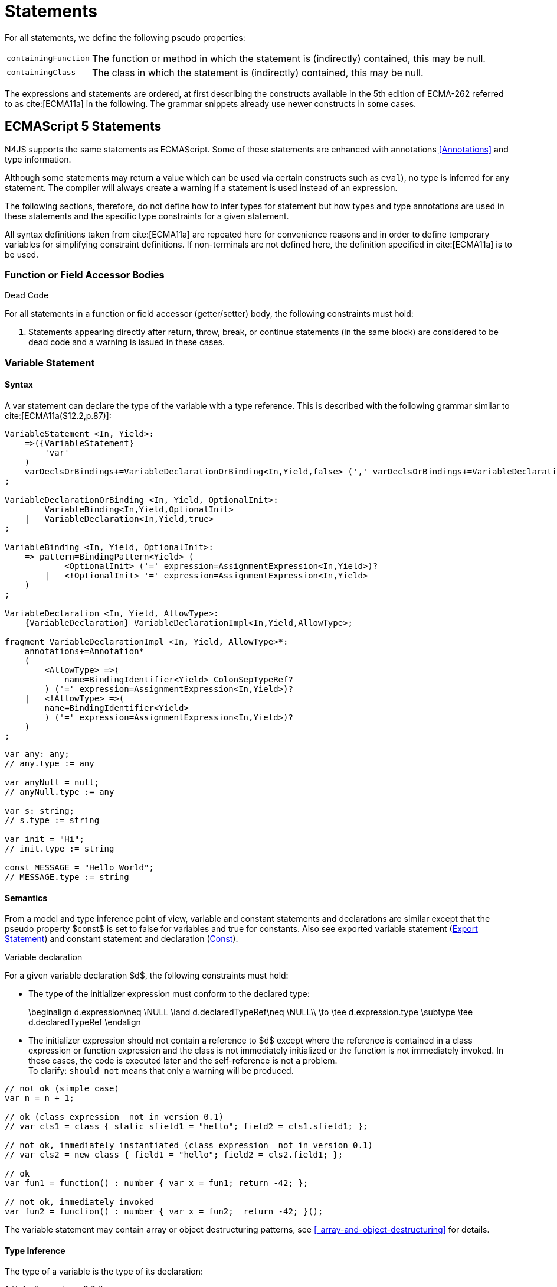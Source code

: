 
= Statements
////
Copyright (c) 2017 NumberFour AG.
All rights reserved. This program and the accompanying materials
are made available under the terms of the Eclipse Public License v1.0
which accompanies this distribution, and is available at
http://www.eclipse.org/legal/epl-v10.html

Contributors:
  NumberFour AG - Initial API and implementation
////

For all statements, we define the following pseudo properties:

[.language-n4js]
--
[horizontal]
`containingFunction` ::
The function or method in which the statement is (indirectly) contained,
this may be null.

`containingClass` ::
The class in which the statement is (indirectly) contained, this may be
null.
--

The expressions and statements are ordered, at first describing the
constructs available in the 5th edition of ECMA-262 referred to as  cite:[ECMA11a] in the following.
The grammar snippets already use newer constructs in some cases.

[.language-n4js]
== ECMAScript 5 Statements

N4JS supports the same statements as
ECMAScript. Some of these statements are enhanced with annotations <<Annotations>> and type information.

Although some statements may return a value which can be used via
certain constructs such as `eval`), no type is inferred for any statement. The
compiler will always create a warning if a statement is used instead of
an expression.

The following sections, therefore, do not define how to infer types for
statement but how types and type annotations are used in these
statements and the specific type constraints for a given statement.

All syntax definitions taken from  cite:[ECMA11a]  are repeated here for convenience
reasons and in order to define temporary variables for simplifying
constraint definitions. If non-terminals are not defined here, the
definition specified in  cite:[ECMA11a]   is to be used.

=== Function or Field Accessor Bodies

.Dead Code
[req,id=IDE-126,version=1]
--
For all statements in a function or field accessor (getter/setter) body, the following constraints must hold:

1.  Statements appearing directly after return, throw, break, or
continue statements (in the same block) are considered to be dead code
and a warning is issued in these cases.

--

=== Variable Statement

[discrete]
==== Syntax [[variable-statement-syntax]]

A var statement can declare the type of the variable with a type
reference. This is described with the following grammar similar to
cite:[ECMA11a(S12.2,p.87)]:

[source,xtext]
----
VariableStatement <In, Yield>:
    =>({VariableStatement}
        'var'
    )
    varDeclsOrBindings+=VariableDeclarationOrBinding<In,Yield,false> (',' varDeclsOrBindings+=VariableDeclarationOrBinding<In,Yield,false>)* Semi
;

VariableDeclarationOrBinding <In, Yield, OptionalInit>:
        VariableBinding<In,Yield,OptionalInit>
    |   VariableDeclaration<In,Yield,true>
;

VariableBinding <In, Yield, OptionalInit>:
    => pattern=BindingPattern<Yield> (
            <OptionalInit> ('=' expression=AssignmentExpression<In,Yield>)?
        |   <!OptionalInit> '=' expression=AssignmentExpression<In,Yield>
    )
;

VariableDeclaration <In, Yield, AllowType>:
    {VariableDeclaration} VariableDeclarationImpl<In,Yield,AllowType>;

fragment VariableDeclarationImpl <In, Yield, AllowType>*:
    annotations+=Annotation*
    (
        <AllowType> =>(
            name=BindingIdentifier<Yield> ColonSepTypeRef?
        ) ('=' expression=AssignmentExpression<In,Yield>)?
    |   <!AllowType> =>(
        name=BindingIdentifier<Yield>
        ) ('=' expression=AssignmentExpression<In,Yield>)?
    )
;
----

[source,n4js]
----
var any: any;
// any.type := any

var anyNull = null;
// anyNull.type := any

var s: string;
// s.type := string

var init = "Hi";
// init.type := string

const MESSAGE = "Hello World";
// MESSAGE.type := string
----

[discrete]
==== Semantics [[variable-statement-semantics]]

From a model and type inference point of view, variable and constant
statements and declarations are similar except that the pseudo property
$const$ is set to false for variables and true for
constants. Also see exported variable statement (<<Export Statement>>) and constant statement and declaration (<<Const>>).

.Variable declaration
[req,id=IDE-127,version=1]
--
For a given variable declaration $d$, the following constraints must hold:

* The type of the initializer expression must conform to the declared
type:
+
[math]
++++
\beginalign
d.expression\neq \NULL \land d.declaredTypeRef\neq \NULL\\
         \to \tee d.expression.type \subtype \tee d.declaredTypeRef
\endalign
++++
* The initializer expression should not contain a reference to
$d$ except where the reference is contained in a class
expression or function expression and the class is not immediately
initialized or the function is not immediately invoked. In these cases,
the code is executed later and the self-reference is not a problem. +
To clarify: `should not` means that only a warning will be produced.

[source,n4js]
----
// not ok (simple case)
var n = n + 1;

// ok (class expression  not in version 0.1)
// var cls1 = class { static sfield1 = "hello"; field2 = cls1.sfield1; };

// not ok, immediately instantiated (class expression  not in version 0.1)
// var cls2 = new class { field1 = "hello"; field2 = cls2.field1; };

// ok
var fun1 = function() : number { var x = fun1; return -42; };

// not ok, immediately invoked
var fun2 = function() : number { var x = fun2;  return -42; }();
----

The variable statement may contain array or object destructuring
patterns, see <<_array-and-object-destructuring>> for details.

--

[discrete]
==== Type Inference [[variable-statement-type-inference]]

The type of a variable is the type of its declaration:

[math]
++++
& \infer{\tee v: \tee d}{} \\
++++


The type of a variable declaration is either the declared type or the
inferred type of the initializer expression:

[math]
++++
& \infer{\tee d: T}{d.declaredType \neq \NULL & T = d.declaredType} \\
& \infer{\tee d: T}{
    d.declaredType = \NULL & d.expression \neq \NULL \\
    E = \tee d.expression & E \not\in \{\type{null, undefined}\} & T = E} \\
& \infer{\tee d: \type{any}}{else}
++++


// \todo{known limitation: if the initializer expression is an ObjectLiteral or FunctionExpression, the variable type will be inferred to \lstnfjs{any}.task:IDE-865[]

[.language-n4js]
=== If Statement

[discrete]
==== Syntax [[if-statement-syntax]]

Cf. cite:[ECMA11a(S12.5,p.89)]

[source,xtext]
----
IfStatement <Yield>:
    'if' '(' expression=Expression<In=true,Yield> ')'
    ifStmt=Statement<Yield>
    (=> 'else' elseStmt=Statement<Yield>)?;
----


[discrete]
==== Semantics [[if-statement-semantics]]

There are no specific constraints defined for the condition, the
ECMAScript operation `ToBoolean` cite:[ECMA11a(S9.2,p.43)] is used to convert any type to boolean.

.If Statement
[req,id=IDE-128,version=1]
--
In N4JS, the expression of an if statement must not evaluate to `void`. If the expressions is a function call
in particular, the called function must not be declared to return `void`.
--

=== Iteration Statements

[discrete]
==== Syntax [[iterations-statements-syntax]]

Cf. cite:[ECMA11a(S12.6,p.90ff)]

The syntax already considers the for-of style described in <<_for-of-statement,For ... of Statement>>.

[source,xtext]
----
IterationStatement <Yield>:
        DoStatement<Yield>
    |   WhileStatement<Yield>
    |   ForStatement<Yield>
;

DoStatement <Yield>: 'do' statement=Statement<Yield> 'while' '(' expression=Expression<In=true,Yield> ')' => Semi?;
WhileStatement <Yield>: 'while' '(' expression=Expression<In=true,Yield> ')' statement=Statement<Yield>;

ForStatement <Yield>:
    {ForStatement} 'for' '('
    (
        // this is not in the spec as far as I can tell, but there are tests that rely on this to be valid JS
            =>(initExpr=LetIdentifierRef forIn?='in' expression=Expression<In=true,Yield> ')')
        |   (   ->varStmtKeyword=VariableStatementKeyword
                (
                        =>(varDeclsOrBindings+=BindingIdentifierAsVariableDeclaration<In=false,Yield> (forIn?='in' | forOf?='of') ->expression=AssignmentExpression<In=true,Yield>?)
                    |   varDeclsOrBindings+=VariableDeclarationOrBinding<In=false,Yield,OptionalInit=true>
                        (
                                (',' varDeclsOrBindings+=VariableDeclarationOrBinding<In=false,Yield,false>)* ';' expression=Expression<In=true,Yield>? ';' updateExpr=Expression<In=true,Yield>?
                            |   forIn?='in' expression=Expression<In=true,Yield>?
                            |   forOf?='of' expression=AssignmentExpression<In=true,Yield>?
                        )
                )
            |   initExpr=Expression<In=false,Yield>
                (
                        ';' expression=Expression<In=true,Yield>? ';' updateExpr=Expression<In=true,Yield>?
                    |   forIn?='in' expression=Expression<In=true,Yield>?
                    |   forOf?='of' expression=AssignmentExpression<In=true,Yield>?
                )
            |   ';' expression=Expression<In=true,Yield>? ';' updateExpr=Expression<In=true,Yield>?
            )
        ')'
    ) statement=Statement<Yield>
;

ContinueStatement <Yield>: {ContinueStatement} 'continue' (label=[LabelledStatement|BindingIdentifier<Yield>])? Semi;
BreakStatement <Yield>: {BreakStatement} 'break' (label=[LabelledStatement|BindingIdentifier<Yield>])? Semi;
----

Since $varDecl(s)$ are ``VariableStatement``s as described in <<_variable-statement,Var Statement>>, the declared variables can be type annotated.

TIP: Using for-in is not recommended, instead ``pass:[_each]`` should be used.

[discrete]
==== Semantics [[iterations-statements-semantics]]

There are no specific constraints defined for the condition, the
ECMAScript operation `ToBoolean` cite:[ECMA11a(S9.2,p.43)] is used to convert any type to boolean.

.For-In-Statement Constraints
[req,id=IDE-129,version=1]
--
For a given $f$ the following conditions must hold:

* The type of the expression must be conform to object: +
$\tee f.expression <: \type{union{Object,string,ArgumentType}}$
* Either a new loop variable must be declared or an rvalue must be
provided as init expression: +
$f.varDecl \neq null \lor (f.initExpr \neq null \land isRValue(f.initExpr))$
* The type of the loop variable must be a string (or a super type of
string, i.e. any):
+
[math]
++++
\beginalign
& (f.varDecl \neq null \land  \tee f.varDecl \subtype \type{string} ) \\
\lor & (f.initExp \neq null \land  \tee \type{string} \subtype f.initExpr)
\endalign
++++
--

[.language-n4js]
=== Return Statement

[discrete]
==== Syntax [[return-statement-syntax]]

The returns statement is defined as in cite:[ECMA11a(S12.9,p.93)] with

[source,xtext]
----
ReturnStatement <Yield>:
    'return' (expression=Expression<In=true,Yield>)? Semi;
----

[discrete]
==== Semantics [[return-statement-semantics]]

.Return statement
[req,id=IDE-130,version=1]
--
1.  Expected type of expression in a return statement must be a sub type of the return type of the enclosing function:
+
[math]
++++
\infer{\tee returnStmt \expectType expression: T}{\tee returnStmt.containingFunction: FT & T=FT.returnType}
++++
Note that the expression may be evaluated to `void`.
2.  If enclosing function is declared to return `void`, then either
* no return statement must be defined
* return statement has no expression
* type of expression of return statement is `void`
3.  If enclosing function is declared to to return a type different from `void`, then
* all return statements must have a return expression
* all control flows must either end with a return or throw statement
4.  Returns statements must be enclosed in a function. A return
statement, for example, must not be a top-level statement.

--

=== With Statement

[discrete]
==== Syntax [[with-statement-syntax]]

The with statement is not allowed in N4JS, thus an error is issued.

[source,xtext]
----
WithStatement <Yield>:
    'with' '(' expression=Expression<In=true,Yield> ')'
    statement=Statement<Yield>;
----

[discrete]
==== Semantics [[with-statement-semantics]]

N4JS is based on strict mode and the with statement is not allowed in
strict mode, cf. cite:[ECMA11a(S12.10.1,p.94)].

.With Statement
[req,id=IDE-131,version=1]
--
With statements are not allowed in N4JS or strict mode.
--

=== Switch Statement

[discrete]
==== Syntax [[switch-statement-syntax]]

Cf. cite:[ECMA11a(S12.11,p.94ff)]

[source,xtext]
----
SwitchStatement <Yield>:
    'switch' '(' expression=Expression<In=true,Yield> ')' '{'
    (cases+=CaseClause<Yield>)*
    ((cases+=DefaultClause<Yield>)
    (cases+=CaseClause<Yield>)*)? '}'
;

CaseClause <Yield>: 'case' expression=Expression<In=true,Yield> ':' (statements+=Statement<Yield>)*;
DefaultClause <Yield>: {DefaultClause} 'default' ':' (statements+=Statement<Yield>)*;
----

[discrete]
==== Semantics [[switch-statement-semantics]]

.Switch Constraints
[req,id=IDE-132,version=1]
--
For a given switch statement $s$, the following constraints must hold:

* For all cases $c \in s.cases$,
$s.expr$===$c.expr$ must be valid according to
the constraints defined in <<Equality Expression>>.
--

=== Throw, Try, and Catch Statements

[discrete]
==== Syntax [[throw-try-catch-syntax]]

Cf. cite:[ECMA11a(S12.13/14,p.96ff)]

[source,xtext]
----
ThrowStatement <Yield>:
    'throw' expression=Expression<In=true,Yield> Semi;

TryStatement <Yield>:
    'try' block=Block<Yield>
    ((catch=CatchBlock<Yield> finally=FinallyBlock<Yield>?) | finally=FinallyBlock<Yield>)
;

CatchBlock <Yield>: {CatchBlock} 'catch' '(' catchVariable=CatchVariable<Yield> ')' block=Block<Yield>;

CatchVariable <Yield>:
        =>bindingPattern=BindingPattern<Yield>
    |   name=BindingIdentifier<Yield>
;

FinallyBlock <Yield>: {FinallyBlock} 'finally' block=Block<Yield>;
----

There must be not type annotation for the catch variable, as this would
lead to the wrong assumption that a type can be specified.

[discrete]
==== Type Inference [[throw-try-catch-type-inference]]

The type of the catch variable is always assumed to be .

[math]
++++
\infer{\tee catchBlock.catchVariable: \type{any}}{}
++++


=== Debugger Statement


[discrete]
==== Syntax [[debugger-statement-syntax]]

Cf. cite:[ECMA11a(S12.15,p.97ff)])

[source,xtext]
----
DebuggerStatement: {DebuggerStatement} 'debugger' Semi;
----

[discrete]
==== Semantics [[debugger-statement--semantics]]

na

[.language-n4js]
== ECMAScript 6 Statements

N4JS export and import statements are similar to ES6 with some minor
differences which are elaborated on below.

=== Let

Cf. cite:[ECMA11a(13.2.1)], also http://www.2ality.com/2015/02/es6-scoping.html[Rauschmayer, 2ality: *Variables and scoping in ECMAScript 6*]

=== Const

Cf. cite:[ECMA15a(13.2.1)], also http://www.2ality.com/2015/02/es6-scoping.html[Rauschmayer, 2ality: *Variables and scoping in ECMAScript 6*]

Additionally to the `var` statement, the `const` statement is supported. It allows for
declaring variables which must be assigned to a value in the declaration
and their value must not change. That is to say that constants are not
allowed to be on the left-hand side of other assignments.

[source,xtext]
----
ConstStatement returns VariableStatement: 'const' varDecl+=ConstDeclaration ( ',' varDecl+=ConstDeclaration )* Semi;

ConstDeclaration returns VariableDeclaration: typeRef=TypeRef? name=IDENTIFIER const?='=' expression=AssignmentExpression;
----

[discrete]
==== Semantics [[const-semantics]]

A const variable statement is more or less a normal variable statement
(see <<_variable-statement,Variable Statement>>), except that all variables declared by that statement are not
writable (cf. <<Req-IDE-121,requirement: Write-Acccess>>). This is similar to constant data
fields (cf. <<_assignment-modifiers>>).

.Writability of const variables
[req,id=IDE-133,version=1]
--
All variable declarations of a const variable statement
$constStmt$ are not writeable:
$\forall vdecl \in constStmt.varDecl: \lnot vdecl.writable$
--

[[_for-of-statement]]
=== `for ... of` statement

ES6 introduced a new form of `for` statement: `for ... of` to iterate over the elements of an  `Iterable`, cf. <<_iterablen>>.

[discrete]
==== Syntax [[for-of-statement-syntax]]

See <<_iteration-statements,Iteration Statements>>

[discrete]
==== Semantics [[for-of-statement-semantics]]

.for ... of statement
[req,id=IDE-134,version=1]
--
For a given $f$ the following conditions must hold:

1.  The value provided after `of` in a `for ... of` statement must be a subtype of `Iterable<?>`.
2.  Either a new loop variable must be declared or an rvalue must be
provided as init expression: +
$f.varDecl \neq null \lor (f.initExpr \neq null \land isRValue(f.initExpr))$
3.  If a new variable $v$ is declared before `of` and it has a
declared type $T$, the value provided after must be a
subtype of . If $v$ does not have a declared type, the type
of $v$ is inferred to the type of the first type argument of
the actual type of the value provided after .
4.  If a previously-declared variable is referenced before with a
declared or inferred type of $T$, the value provided after `of`
must be a subtype of `Iterable<? extends T>`.

NOTE: `Iterable` is structurally typed on definition-site so non-N4JS types can
meet the above requirements by simply implementing the only method in
interface `Iterable` (with a correct return type).

NOTE: The first of the above constraints (the type required by the
’of’ part in a `for ... of` loop is `Iterable`) was changed during the definition of ECMAScript 6.
This is implemented differently in separate implementations and even
in different versions of the same implementation (for instance in
different versions of V8). Older implementations require an `Iterator` or accept
both `Iterator` an or `Iterable`.

Requiring an `Iterable` and not accepting a plain `Iterator` seems to be the final decision (as of Dec. 2014).
For reference, see abstract operations `GetIterator` in cite:[ECMA15a(S7.4.2)] and "CheckIterable" cite:[ECMA15a(S7.4.1)] and their application in "ForIn/OfExpressionEvaluation" cite:[ECMA15a(S13.6.4.8)] and `CheckIterable` and their application in`ForIn/OfExpressionEvaluation` .
See also a related blog post footnote:[available at: http://www.2ality.com/2013/06/iterators-generators.html] that is kept up
to date with changes to ECMAScript 6:

[quote]
ECMAScript 6 has a new loop, for-of. That loop works with iterables. Before we can use it with createArrayIterator(), we need to turn the result into an iterable.

An array or object destructuring pattern may be used left of the `of`.
This is used to destructure the elements of the `Iterable` on the right-hand side (not the `Iterable` itself). For detais, see <<_array-and-object-destructuring>>.

--

=== Import Statement

Cf. ES6 import cite:[ECMA15a(15.2.2)], see also https://babeljs.io/docs/usage/modules/

[discrete]
==== Syntax [[import-statement-syntax]]

The grammar of import declarations is defined as follows:

[source,xtext]
----
ImportDeclaration:
    {ImportDeclaration}
    ImportDeclarationImpl
;

fragment ImportDeclarationImpl*:
    'import' (
        ImportClause importFrom?='from'
    )? module=[types::TModule|ModuleSpecifier] Semi
;

fragment ImportClause*:
        importSpecifiers+=DefaultImportSpecifier (',' ImportSpecifiersExceptDefault)?
    |   ImportSpecifiersExceptDefault
;

fragment ImportSpecifiersExceptDefault*:
        importSpecifiers+=NamespaceImportSpecifier
    |   '{' (importSpecifiers+=NamedImportSpecifier (',' importSpecifiers+=NamedImportSpecifier)* ','?)? '}'
;

NamedImportSpecifier:
        importedElement=[types::TExportableElement|BindingIdentifier<Yield=false>]
    |   importedElement=[types::TExportableElement|IdentifierName] 'as' alias=BindingIdentifier<Yield=false>
;

DefaultImportSpecifier:
    importedElement=[types::TExportableElement|BindingIdentifier<Yield=false>]
;

NamespaceImportSpecifier: {NamespaceImportSpecifier} '*' 'as' alias=BindingIdentifier<false> (declaredDynamic?='+')?;

ModuleSpecifier: STRING;
----

These are the properties of import declaration which can be specified by the user:

[horizontal]
`annotations` ::
Arbitrary annotations, see <<Annotations>> and below for details.

`importSpecifiers` ::
The elements to be imported with their names.

////
%Properties set via annotations:
%\version{postponed}{Not implemented as part of version 0.1, will be implemented if needed}
%\begin{properties}
%\item [$exclude$ \annotationDef{@Exclude}; compiler instruction to exclude the particular dependency from the generated define() call, even if the dependency analyzer would add it.
%\item [$force$ \annotationDef{@Force}; compiler instruction to include the particular dependency from the generated define() call, even if the dependency analyzer would have removed it.
%\end{properties}
%note above (\annotationDef{@Exclude} and \annotationDef{@Force}) should be aligned with ES6 modules semantics
////

Also see compilation as described in <<Modules>>, for semantics see following
section.

.Import
[example]
--

[source,n4js]
----
import A from "p/A"
import {C,D,E} from "p/E"
import * as F from "p/F"
import {A as G} from "p/G"
import {A as H, B as I} from "p/H"
----
--

[discrete]
==== Semantics [[import-statement-semantics]]

Import statements are used to import identifiable elements from another
module. Identifiable elements are

* types (via their type declaration), in particular
** classifiers (classes, interfaces)
** functions
* variables and constants. task:IDE-190[]

The module to import from is identified by the string literal following keyword `from`. This string must be a valid

* complete module specifier footnote:[For more details on module specifiers, see <<_qualified-names>>.]:
+
[source,n4js]
----
    import {A} from "ProjectA/a/b/c/M"

----
* plain module specifier:
+
[source,n4js]
----
    import {A} from "a/b/c/M"

----
* or project name only, assuming the project defines a main module in
its manifest (using the `MainModule` manifest property, <<_properties-8>>):
+
[source,n4js]
----
    import {A} from "ProjectA"

----

For choosing the element to import, there are the exact same options as in ECMAScript6:

* named imports select one or more elements by name, optionally
introducing a local alias:
+
[source,n4js]
----
    import {C} from "M"
    import {D as MyD} from "M"
    import {E, F as MyF, G, H} from "M"

----
* namespace imports select all elements of the remote module for import
and define a namespace name; the imported elements are then accessed via
the namespace name:
+
[source,n4js]
----
    import * as N from "M"
    var c: N.C = new N.C();

----
* default imports select whatever element was exported by the remote
module as the default (there can be at most one default export per
module):
+
[source,n4js]
----
    import C from "M"

----

.Imports
[req,id=IDE-135,version=1]
--
The following constraints are defined on a
(non-dynamic) import statement $i$:

* The imported module needs to be accessible from the current project.
* The imported declarations need to be accessible from the current
module.

For named imports, the following constraints must hold:

* No declaration must be imported multiple times, even if aliases are
used.
* The names must be unique in the module. They must not conflict with
each other or locally declared variables, types, or functions.
* Declarations imported via named imports are accessible only via used
name (or alias) and not via original name directly.

For wildcard imports, the following constraints must hold:

* Only one namespace import can be used per (target) module, even if
different namespace name is used.
* The namespace name must be unique in the module. They must not
conflict with each other or locally declared variables, types, or
functions.
* Declarations imported via namespace import are accessible via
namespace only and not with original name directly.

For namespace imports, the following constraints must hold:

* If the referenced module is a plain `js` file, a warning will be
created to use the dynamic import instead.

For default imports, the following constraints must hold: task:IDE-1744[]

* The referenced module must have a default export.

Cross-cutting constraints:

* No declaration can be imported via named import and namespace import
at the same time.

--

.Imports
[example]
====

Imports cannot be duplicated:

[source,n4js]
----
import * as A from 'A';
import * as A from 'A';//error, duplicated import statement

import B from 'B';
import B from 'B';//error, duplicated import statement
----

Given element cannot be imported multiple times:

[source,n4js]
----
import * as A1 from 'A';
import * as A2 from 'A';//error, elements from A already imported in A1

import B from 'B';
import B as B1 from 'B';//error, B/B is already imported as B

import C as C1 from 'C';
import C from 'C';//error, C/C is already imported as C1

import D as D1 from 'D';
import D as D2 from 'D';//error, D/D is already imported as D1

import * as NE from 'E';
import E from 'E';//error, E/E is already imported as NE.E

import F from 'F';
import * as NF from 'F';//error, F/F is already imported as F
----

<<<

Names used in imports must not not conflict with each other or local
declarations:

[source,n4js]
----
import * as A from 'A1';
import * as A from 'A2';//A is already used as namespace for A1

import B from 'B1';
import B1 as B from 'B2';//B us already used as import B/B1

import C1 as C from 'C1';
import * as C from 'C2'; //C is already used as import C1/C1

import * as D from 'D1';
import D2 as D from 'D2';//D is already used as namespace for D1

import E from 'E';
var E: any; // conflict with named import E/E

import * as F from 'F';
var F: any; // conflict with namespace F
----

Using named imports, aliases and namespaces allows to refer to mulitple
types of the same name such as  `A/A`, `B/A` and `C/A`:

[source,n4js]
----
import A from 'A';// local name A referencess to A/A
import A as B from 'B';//local name B referencess to B/A
import * as C from 'C';//local name C.A referencess to C/A
----

<<<

If a declaration has been imported with an alias or namespace, it is not
accessible via its original name:

[source,n4js]
----
import * as B from 'A1';
import A2 as C from 'A2';

var a1_bad: A1;//error, A1/A1 is not directly accessible with original name
var a1_correct: B.A1;// A1/A1 is accessible via namespace B
var a2_bad: A2;//error, A2/A2 is not directly accessible with original name
var a2_correct: C;// A2/A2 is accessible via alias C
----

====

==== Dynamic Imports

N4JS extends the ES6 module import in order that modules without a
`n4jsd` or `n4js` file (plain `js` modules) can be imported. This is
done by adding `+` to the name of the named import.

.Dynamic Import
[req,id=IDE-136,version=1]
--
Let $i$ be an import
statement $i$ with a dynamic namespace specifier. The
following constraints must hold:

1.  $i.module$ must not reference an `n4js` file.
2.  If $i.module$ references an `n4jsd` file, a warning is
to be created.
3.  If the file referenced by $i.module$ is not found, an
error is created just as in the static case.

These constraints define the error level when using dynamic import: we
receive no error for `js`, a warning for `n4jsd`, and an error for
`n4js` files. The idea behind these distinct error levels is as follows:
If only a plain `js` file is available, using the dynamic import is the
only way to access elements from the `js` module. This might be an
unsafe way, but it allows the access and simplifies the first steps. An
`n4jsd` file may then be made available either by the developer using
the `js` module or by a third-party library. In this case, we do not
want to break existing code. There is only a warning created in the case
of an available `n4jsd` file and a `js` file still must be provided by
the user. Having an `n4js` file is a completely different story; no
`n4jsd` file is required, no `js` file is needed (since the transpiler
creates one from the `n4js` file) and there is absolutely no reason to
use the module dynamically.

--


==== Immutabilaty of Imports
task:GH-119[]

Imports create always immutable bindings, c.f.
cite:[ECMA15a(8.1.1.5)]
http://www.ecma-international.org/ecma-262/6.0/index.html#sec-createimportbinding


.Immutable Import
[req,id=IDE-137,version=1]
--
Let $i$ be a binding to an imported element.
It is an error if

* $i$ occurs on the left-hand side as the assignment-target of an assignment expression (this also includes any level in a destructuring pattern on the left-hand side),
* $i$ as a direct argument of a postfix operator (`i++`/`i--`),
* $i$ as a direct argument of a `delete` operator,
* $i$ as a direct argument of the `increment` or `decrement` unary operator (`i++`/`i--`)

--

=== Export Statement
task:IDE-1302[]

Cf. ES6 import cite:[ECMA15a(15.2.3)]

[discrete]
==== Syntax [[export-statement-syntax]]

Grammar of export declarations is defined as follows:

[source,xtext]
----
ExportDeclaration:
    {ExportDeclaration}
    ExportDeclarationImpl
;

fragment ExportDeclarationImpl*:
    'export' (
        wildcardExport?='*' ExportFromClause Semi
    |   ExportClause ->ExportFromClause? Semi
    |   exportedElement=ExportableElement
    |   defaultExport?='default' (->exportedElement=ExportableElement | defaultExportedExpression=AssignmentExpression<In=true,Yield=false> Semi)
    )
;

fragment ExportFromClause*:
    'from' reexportedFrom=[types::TModule|ModuleSpecifier]
;

fragment ExportClause*:
    '{'
        (namedExports+=ExportSpecifier (',' namedExports+=ExportSpecifier)* ','?)?
    '}'
;

ExportSpecifier:
    element=IdentifierRef<Yield=false> ('as' alias=IdentifierName)?
;

ExportableElement:
      N4ClassDeclaration<Yield=false>
    | N4InterfaceDeclaration<Yield=false>
    | N4EnumDeclaration<Yield=false>
    | ExportedFunctionDeclaration<Yield=false>
    | ExportedVariableStatement
;
----

This are the properties of export declaration, which can be specified by
the user:

[horizontal]
`exportedElement` ::
The element to be exported, can be a declaration or a variable/const statement.

.Export
[example]
--

[source,n4js]
----
export public class A{}
export interface B{}
export function foo() {}
export var a;
export const c="Hello";
----

--

[discrete]
==== Semantics [[export-statement-semantics]]

With regard to type inference, export statements are not handled at all.
Only the exported element is inferred and the `export` keyword is ignored.

In order to use types defined in other compilation units, these types
have to be explicitly imported with an import statement.

Imported namespaces cannot be exported.

Declared elements (types, variables, functions) are usually only visible outside the declaring module if the elements are exported and imported (by the using module, cf. <<_import-statement,Import Statement>>).

Some special components (runtime environment and libraries, cf. <<_runtime-environment-and-runtime-libraries>>, may export elements globally. This is done by annotating the export (or the whole module) with `@Global`, see <<_global-definitions,Global Definitions>> for details.

By adding `default` after the keyword `export`, the identifiable element can be exported as ’the default’.
This can then be imported from other modules via default imports (see <<_import-statement>>).
